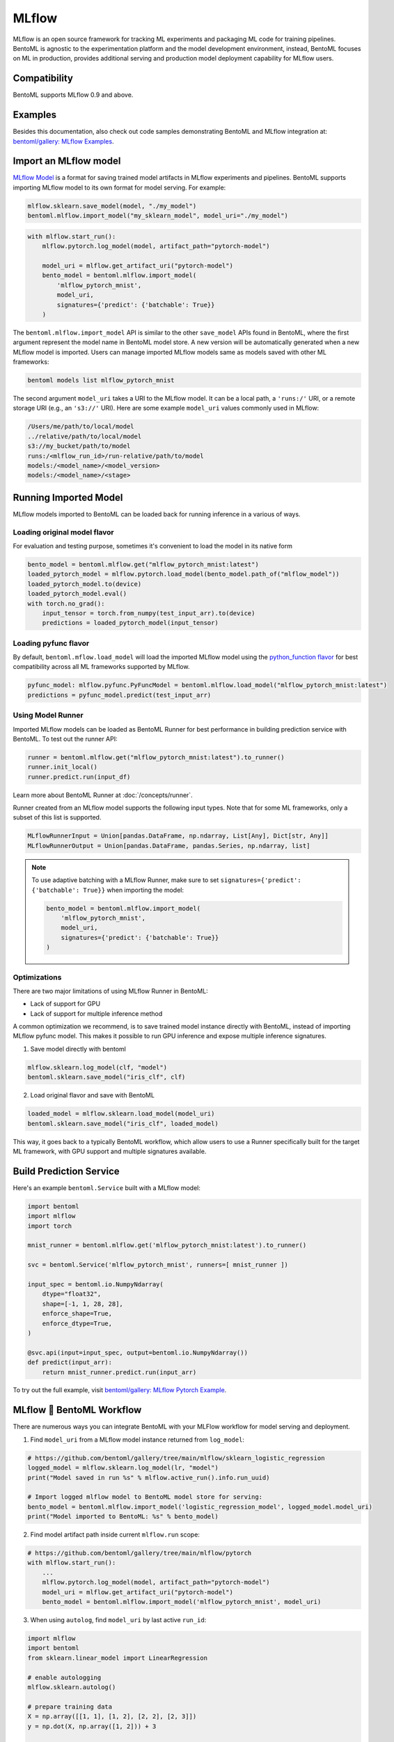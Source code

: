 ======
MLflow
======

MLflow is an open source framework for tracking ML experiments and packaging ML code for
training pipelines. BentoML is agnostic to the experimentation platform and the model
development environment, instead, BentoML focuses on ML in production, provides
additional serving and production model deployment capability for MLflow users.

Compatibility
-------------

BentoML supports MLflow 0.9 and above.

Examples
--------

Besides this documentation, also check out code samples demonstrating BentoML and MLflow
integration at: `bentoml/gallery: MLflow Examples <https://github.com/bentoml/gallery/tree/main/mlflow>`_.


Import an MLflow model
----------------------

`MLflow Model <https://www.mlflow.org/docs/latest/models.html>`_ is a format for saving
trained model artifacts in MLflow experiments and pipelines. BentoML supports importing
MLflow model to its own format for model serving. For example:

.. code-block:: python

    mlflow.sklearn.save_model(model, "./my_model")
    bentoml.mlflow.import_model("my_sklearn_model", model_uri="./my_model")


.. code-block:: python

    with mlflow.start_run():
        mlflow.pytorch.log_model(model, artifact_path="pytorch-model")

        model_uri = mlflow.get_artifact_uri("pytorch-model")
        bento_model = bentoml.mlflow.import_model(
            'mlflow_pytorch_mnist',
            model_uri,
            signatures={'predict': {'batchable': True}}
        )


The ``bentoml.mlflow.import_model`` API is similar to the other ``save_model`` APIs
found in BentoML, where the first argument represent the model name in BentoML model
store. A new version will be automatically generated when a new MLflow model is
imported. Users can manage imported MLflow models same as models saved with other ML
frameworks:

.. code-block:: bash

    bentoml models list mlflow_pytorch_mnist


The second argument ``model_uri`` takes a URI to the MLflow model. It can be a local
path, a ``'runs:/'`` URI, or a remote storage URI (e.g., an ``'s3://'`` URI). Here are
some example ``model_uri`` values commonly used in MLflow:

.. code-block::

    /Users/me/path/to/local/model
    ../relative/path/to/local/model
    s3://my_bucket/path/to/model
    runs:/<mlflow_run_id>/run-relative/path/to/model
    models:/<model_name>/<model_version>
    models:/<model_name>/<stage>


Running Imported Model
----------------------

MLflow models imported to BentoML can be loaded back for running inference in a various
of ways.

Loading original model flavor
~~~~~~~~~~~~~~~~~~~~~~~~~~~~~

For evaluation and testing purpose, sometimes it's convenient to load the model in its
native form

.. code-block:: python

    bento_model = bentoml.mlflow.get("mlflow_pytorch_mnist:latest")
    loaded_pytorch_model = mlflow.pytorch.load_model(bento_model.path_of("mlflow_model"))
    loaded_pytorch_model.to(device)
    loaded_pytorch_model.eval()
    with torch.no_grad():
        input_tensor = torch.from_numpy(test_input_arr).to(device)
        predictions = loaded_pytorch_model(input_tensor)


Loading pyfunc flavor
~~~~~~~~~~~~~~~~~~~~~

By default, ``bentoml.mflow.load_model`` will load the imported MLflow model using the
`python_function flavor <https://www.mlflow.org/docs/latest/python_api/mlflow.pyfunc.html>`_
for best compatibility across all ML frameworks supported by MLflow.

.. code-block:: python

    pyfunc_model: mlflow.pyfunc.PyFuncModel = bentoml.mlflow.load_model("mlflow_pytorch_mnist:latest")
    predictions = pyfunc_model.predict(test_input_arr)


Using Model Runner
~~~~~~~~~~~~~~~~~~

Imported MLflow models can be loaded as BentoML Runner for best performance in building
prediction service with BentoML. To test out the runner API:

.. code-block:: python

    runner = bentoml.mlflow.get("mlflow_pytorch_mnist:latest").to_runner()
    runner.init_local()
    runner.predict.run(input_df)

Learn more about BentoML Runner at :doc:`/concepts/runner`.

Runner created from an MLflow model supports the following input types. Note that for
some ML frameworks, only a subset of this list is supported.

.. code-block:: python

    MLflowRunnerInput = Union[pandas.DataFrame, np.ndarray, List[Any], Dict[str, Any]]
    MLflowRunnerOutput = Union[pandas.DataFrame, pandas.Series, np.ndarray, list]

.. note::

    To use adaptive batching with a MLflow Runner, make sure to set
    ``signatures={'predict': {'batchable': True}}`` when importing the model:

    .. code-block:: python

        bento_model = bentoml.mlflow.import_model(
            'mlflow_pytorch_mnist',
            model_uri,
            signatures={'predict': {'batchable': True}}
        )


Optimizations
~~~~~~~~~~~~~

There are two major limitations of using MLflow Runner in BentoML:

* Lack of support for GPU
* Lack of support for multiple inference method

A common optimization we recommend, is to save trained model instance directly with BentoML,
instead of importing MLflow pyfunc model. This makes it possible to run GPU inference and expose 
multiple inference signatures.

1. Save model directly with bentoml

.. code-block:: python

    mlflow.sklearn.log_model(clf, "model")
    bentoml.sklearn.save_model("iris_clf", clf)

2. Load original flavor and save with BentoML

.. code-block:: python

    loaded_model = mlflow.sklearn.load_model(model_uri)
    bentoml.sklearn.save_model("iris_clf", loaded_model)

This way, it goes back to a typically BentoML workflow, which allow users to use a
Runner specifically built for the target ML framework, with GPU support and multiple
signatures available.


Build Prediction Service
------------------------

Here's an example ``bentoml.Service`` built with a MLflow model:

.. code-block:: python

    import bentoml
    import mlflow
    import torch

    mnist_runner = bentoml.mlflow.get('mlflow_pytorch_mnist:latest').to_runner()

    svc = bentoml.Service('mlflow_pytorch_mnist', runners=[ mnist_runner ])

    input_spec = bentoml.io.NumpyNdarray(
        dtype="float32",
        shape=[-1, 1, 28, 28],
        enforce_shape=True,
        enforce_dtype=True,
    )

    @svc.api(input=input_spec, output=bentoml.io.NumpyNdarray())
    def predict(input_arr):
        return mnist_runner.predict.run(input_arr)

To try out the full example, visit `bentoml/gallery: MLflow Pytorch Example <https://github.com/bentoml/gallery/tree/main/mlflow/pytorch>`_.


MLflow 🤝 BentoML Workflow
--------------------------

There are numerous ways you can integrate BentoML with your MLFlow workflow for model serving and deployment.

1. Find ``model_uri`` from a MLflow model instance returned from ``log_model``:

.. code-block:: python

    # https://github.com/bentoml/gallery/tree/main/mlflow/sklearn_logistic_regression
    logged_model = mlflow.sklearn.log_model(lr, "model")
    print("Model saved in run %s" % mlflow.active_run().info.run_uuid)

    # Import logged mlflow model to BentoML model store for serving:
    bento_model = bentoml.mlflow.import_model('logistic_regression_model', logged_model.model_uri)
    print("Model imported to BentoML: %s" % bento_model)

2. Find model artifact path inside current ``mlflow.run`` scope:

.. code-block:: python

    # https://github.com/bentoml/gallery/tree/main/mlflow/pytorch
    with mlflow.start_run():
        ...
        mlflow.pytorch.log_model(model, artifact_path="pytorch-model")
        model_uri = mlflow.get_artifact_uri("pytorch-model")
        bento_model = bentoml.mlflow.import_model('mlflow_pytorch_mnist', model_uri)

3. When using ``autolog``, find ``model_uri`` by last active ``run_id``:

.. code-block:: python

    import mlflow
    import bentoml
    from sklearn.linear_model import LinearRegression

    # enable autologging
    mlflow.sklearn.autolog()

    # prepare training data
    X = np.array([[1, 1], [1, 2], [2, 2], [2, 3]])
    y = np.dot(X, np.array([1, 2])) + 3

    # train a model
    model = LinearRegression()
    model.fit(X, y)

    # import logged MLFlow model to BentoML
    run_id = mlflow.last_active_run().info.run_id
    artifact_path = "model"
    model_uri = f"runs:/{run_id}/{artifact_path}"
    bento_model = bentoml.mlflow.import_model('logistic_regression_model', model_uri)
    print(f"Model imported to BentoML: {bento_model}")



4. Import a registered model on MLflow server

When using a MLflow tracking server, users can also import
`registered models <https://www.mlflow.org/docs/latest/model-registry.html#registering-a-model>`_
directly to BentoML for serving.

.. code-block:: python

    # Import from a version:
    model_name = "sk-learn-random-forest-reg-model"
    model_version = 1
    model_uri=f"models:/{model_name}/{model_version}"
    bentoml.mlflow.import_model('my_mlflow_model', model_uri)

    # Import from a stage:
    model_name = "sk-learn-random-forest-reg-model"
    stage = 'Staging'
    model_uri=f"models:/{model_name}/{stage}"
    bentoml.mlflow.import_model('my_mlflow_model', model_uri)


Additional Tips
---------------

Use MLflow model dependency config
~~~~~~~~~~~~~~~~~~~~~~~~~~~~~~~~~~

Most MLflow models carries the dependency information required for running this model.
If you don't need additional dependencies in your Service definition code, it is
possible to reuse the dependency already specified in an imported MLflow model.

The first step is to put the following in your ``bentofile.yaml`` build file:

.. code-block:: yaml

    python:
        requirements_txt: $BENTOML_MLFLOW_MODEL_PATH/mlflow_model/requirements.txt
        lock_packages: False

Alternatively use MLFlow model's conda environment

.. code-block:: yaml

    conda:
        environment_yml: $BENTOML_MLFLOW_MODEL_PATH/mlflow_model/conda.yaml

This allows BentoML to dynamically find the given dependency file based on a user-defined
environment variable. In this case, the ``bentoml get`` CLI returns the path to the target
MLflow model folder and expose it to ``bentoml build`` via the env var.
``BENTOML_MLFLOW_MODEL_PATH``:

.. code-block:: bash

    export BENTOML_MLFLOW_MODEL_PATH=$(bentoml models get my_mlflow_model:latest -o path)
    bentoml build


Attach model params, metrics, and tags
~~~~~~~~~~~~~~~~~~~~~~~~~~~~~~~~~~~~~~

MLflow model format encapsulates lots of context information regarding the training metrics
and parameters. The following code snippet shows how to carry over the metadata
logged with an MLflow model to the BentoML model store.

MLflow model encapsulates a lot of helpful information with regarding to training metrics
and parameters. Feel free to use the following code snippet if you want to carry over the metadata
logged with MLflow model to BentoML.

.. code-block:: python

    run_id = '0e4425ecbf3e4672ba0c1741651bb47a'
    run = mlflow.get_run(run_id)
    model_uri = f"{run.info.artifact_uri}/model"
    bentoml.mlflow.import_model(
        "my_mlflow_model",
        model_uri,
        labels=run.data.tags,
        metadata={
            "metrics": run.data.metrics,
            "params": run.data.params,
        }
    )
